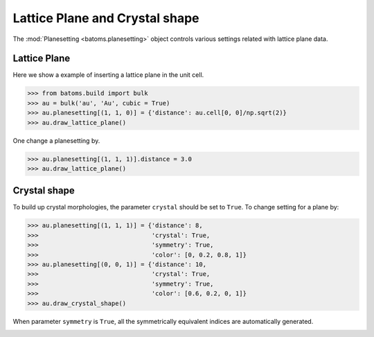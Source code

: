 
================================
Lattice Plane and Crystal shape
================================

The :mod:`Planesetting <batoms.planesetting>` object controls various settings related with lattice plane data.

Lattice Plane
----------------

Here we show a example of inserting a lattice plane in the unit cell.

>>> from batoms.build import bulk
>>> au = bulk('au', 'Au', cubic = True)
>>> au.planesetting[(1, 1, 0)] = {'distance': au.cell[0, 0]/np.sqrt(2)}
>>> au.draw_lattice_plane()

.. image:: ../_static/figs/planesetting_au_plane.png
   :width: 8cm



One change a planesetting by. 

>>> au.planesetting[(1, 1, 1)].distance = 3.0
>>> au.draw_lattice_plane()



Crystal shape
------------------

To build up crystal morphologies, the parameter ``crystal`` should be set to ``True``. To change setting for a plane by:

>>> au.planesetting[(1, 1, 1)] = {'distance': 8, 
>>>                               'crystal': True,
>>>                               'symmetry': True,
>>>                               'color': [0, 0.2, 0.8, 1]}
>>> au.planesetting[(0, 0, 1)] = {'distance': 10, 
>>>                               'crystal': True,
>>>                               'symmetry': True,
>>>                               'color': [0.6, 0.2, 0, 1]}
>>> au.draw_crystal_shape()

When parameter ``symmetry`` is ``True``, all the symmetrically equivalent indices are automatically generated.


.. image:: ../_static/figs/gallery_planesetting_crystal.png
   :width: 10cm
